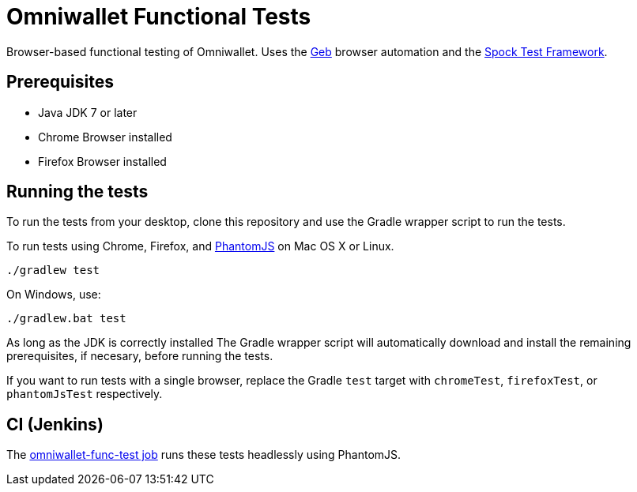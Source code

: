 = Omniwallet Functional Tests

Browser-based functional testing of Omniwallet. Uses the http://www.gebish.org[Geb] browser automation and the http://spockframework.org[Spock Test Framework]. 

== Prerequisites

* Java JDK 7 or later
* Chrome Browser installed
* Firefox Browser installed

== Running the tests

To run the tests from your desktop, clone this repository and use the Gradle wrapper script to run the tests.

To run tests using Chrome, Firefox, and http://phantomjs.org[PhantomJS] on Mac OS X or Linux.

    ./gradlew test

On Windows, use:

    ./gradlew.bat test

As long as the JDK is correctly installed The Gradle wrapper script will automatically download and install the remaining prerequisites, if necesary, before running the tests.

If you want to run tests with a single browser, replace the Gradle `test` target with `chromeTest`, `firefoxTest`, or `phantomJsTest` respectively.

== CI (Jenkins)

The http://ci.omni.foundation/job/omniwallet-func-test/[omniwallet-func-test job] runs these tests headlessly using PhantomJS.





